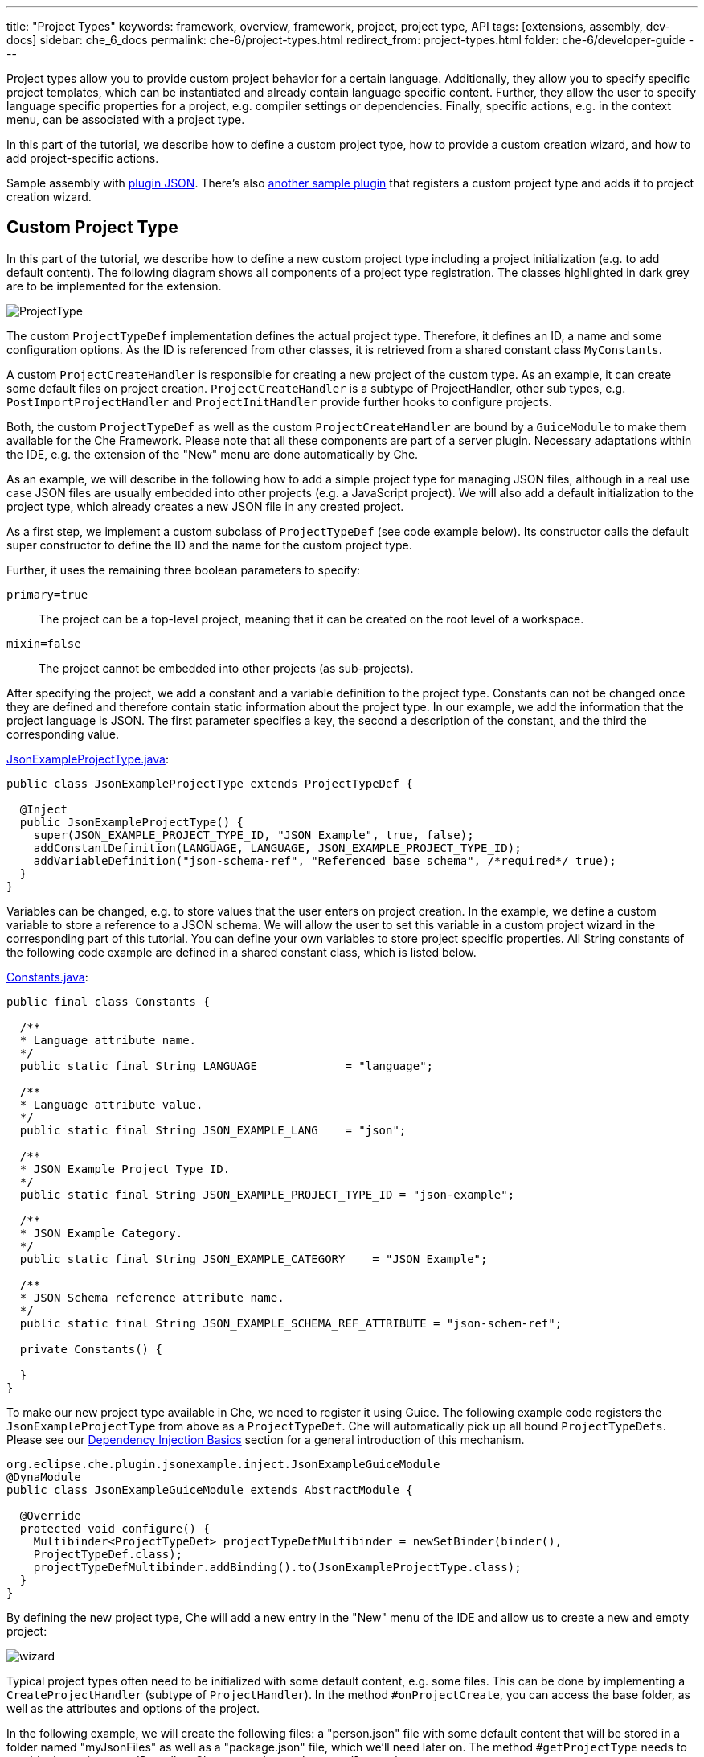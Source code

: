 ---
title: "Project Types"
keywords: framework, overview, framework, project, project type, API
tags: [extensions, assembly, dev-docs]
sidebar: che_6_docs
permalink: che-6/project-types.html
redirect_from: project-types.html
folder: che-6/developer-guide
---


Project types allow you to provide custom project behavior for a certain language. Additionally, they allow you to specify specific project templates, which can be instantiated and already contain language specific content. Further, they allow the user to specify language specific properties for a project, e.g. compiler settings or dependencies. Finally, specific actions, e.g. in the context menu, can be associated with a project type.

In this part of the tutorial, we describe how to define a custom project type, how to provide a custom creation wizard, and how to add project-specific actions.

Sample assembly with https://github.com/che-samples/che-plugin-json[plugin JSON]. There’s also https://github.com/che-samples/che-plugin-wizard[another sample plugin] that registers a custom project type and adds it to project creation wizard.

[id="custom-project-type"]
== Custom Project Type

In this part of the tutorial, we describe how to define a new custom project type including a project initialization (e.g. to add default content). The following diagram shows all components of a project type registration. The classes highlighted in dark grey are to be implemented for the extension.

image::devel/ProjectType.png[]

The custom `ProjectTypeDef` implementation defines the actual project type. Therefore, it defines an ID, a name and some configuration options. As the ID is referenced from other classes, it is retrieved from a shared constant class `MyConstants`.

A custom `ProjectCreateHandler` is responsible for creating a new project of the custom type. As an example, it can create some default files on project creation. `ProjectCreateHandler` is a subtype of ProjectHandler, other sub types, e.g. `PostImportProjectHandler` and `ProjectInitHandler` provide further hooks to configure projects.

Both, the custom `ProjectTypeDef` as well as the custom `ProjectCreateHandler` are bound by a `GuiceModule` to make them available for the Che Framework. Please note that all these components are part of a server plugin. Necessary adaptations within the IDE, e.g. the extension of the "New" menu are done automatically by Che.

As an example, we will describe in the following how to add a simple project type for managing JSON files, although in a real use case JSON files are usually embedded into other projects (e.g. a JavaScript project). We will also add a default initialization to the project type, which already creates a new JSON file in any created project.

As a first step, we implement a custom subclass of `ProjectTypeDef` (see code example below). Its constructor calls the default super constructor to define the ID and the name for the custom project type.

Further, it uses the remaining three boolean parameters to specify:

`primary=true`:: The project can be a top-level project, meaning that it can be created on the root level of a workspace.
`mixin=false`:: The project cannot be embedded into other projects (as sub-projects).

After specifying the project, we add a constant and a variable definition to the project type. Constants can not be changed once they are defined and therefore contain static information about the project type. In our example, we add the information that the project language is JSON. The first parameter specifies a key, the second a description of the constant, and the third the corresponding value.

https://github.com/che-samples/che-plugin-json/blob/master/plugins/plugin-myjson/plugin-myjson-server/src/main/java/it/pkg/projecttype/JsonExampleProjectType.java[JsonExampleProjectType.java]:

[source,java]
----
public class JsonExampleProjectType extends ProjectTypeDef {

  @Inject
  public JsonExampleProjectType() {
    super(JSON_EXAMPLE_PROJECT_TYPE_ID, "JSON Example", true, false);
    addConstantDefinition(LANGUAGE, LANGUAGE, JSON_EXAMPLE_PROJECT_TYPE_ID);
    addVariableDefinition("json-schema-ref", "Referenced base schema", /*required*/ true);
  }
}
----

Variables can be changed, e.g. to store values that the user enters on project creation. In the example, we define a custom variable to store a reference to a JSON schema. We will allow the user to set this variable in a custom project wizard in the corresponding part of this tutorial. You can define your own variables to store project specific properties. All String constants of the following code example are defined in a shared constant class, which is listed below.

https://github.com/che-samples/che-plugin-json/blob/master/plugins/plugin-myjson/plugin-myjson-shared/src/main/java/it/pkg/shared/Constants.java[Constants.java]:

[source,java]
----
public final class Constants {

  /**
  * Language attribute name.
  */
  public static final String LANGUAGE             = "language";

  /**
  * Language attribute value.
  */
  public static final String JSON_EXAMPLE_LANG    = "json";

  /**
  * JSON Example Project Type ID.
  */
  public static final String JSON_EXAMPLE_PROJECT_TYPE_ID = "json-example";

  /**
  * JSON Example Category.
  */
  public static final String JSON_EXAMPLE_CATEGORY    = "JSON Example";

  /**
  * JSON Schema reference attribute name.
  */
  public static final String JSON_EXAMPLE_SCHEMA_REF_ATTRIBUTE = "json-schem-ref";

  private Constants() {

  }
}
----

To make our new project type available in Che, we need to register it using Guice. The following example code registers the `JsonExampleProjectType` from above as a `ProjectTypeDef`. Che will automatically pick up all bound `ProjectTypeDefs`. Please see our link:guice.html[Dependency Injection Basics] section for a general introduction of this mechanism.

[source,java]
----
org.eclipse.che.plugin.jsonexample.inject.JsonExampleGuiceModule
@DynaModule
public class JsonExampleGuiceModule extends AbstractModule {

  @Override
  protected void configure() {
    Multibinder<ProjectTypeDef> projectTypeDefMultibinder = newSetBinder(binder(),
    ProjectTypeDef.class);
    projectTypeDefMultibinder.addBinding().to(JsonExampleProjectType.class);
  }
}
----

By defining the new project type, Che will add a new entry in the "New" menu of the IDE and allow us to create a new and empty project:

image::devel/wizard.png[]

Typical project types often need to be initialized with some default content, e.g. some files. This can be done by implementing a `CreateProjectHandler` (subtype of `ProjectHandler`). In the method `#onProjectCreate`, you can access the base folder, as well as the attributes and options of the project.

In the following example, we will create the following files: a "person.json" file with some default content that will be stored in a folder named "myJsonFiles" as well as a "package.json" file, which we’ll need later on. The method `#getProjectType` needs to provide the project type ID to allow Che to map the `ProjectHandler` to the correct type.

https://github.com/che-samples/che-plugin-json/blob/master/plugins/plugin-myjson/plugin-myjson-server/src/main/java/it/pkg/inject/JsonExampleGuiceModule.java[JsonExampleGuiceModule.java]:

[source,java]
----
public class JsonExampleCreateProjectHandler implements CreateProjectHandler {

  private static final String FILE_NAME = "package.json";

  @Override
  public void onCreateProject(FolderEntry baseFolder,
                              Map<String, AttributeValue> attributes,
                              Map<String, String> options) throws /.../
  {
    InputStream packageJson = null;
    InputStream personJson = null;
    try {
      FolderEntry myJsonFiles = baseFolder.createFolder("myJsonFiles");
      packageJson = getClass().getClassLoader()
                .getResourceAsStream("files/default_package");
      personJson = getClass().getClassLoader()
                .getResourceAsStream("files/default_person");
      baseFolder.createFile(FILE_NAME, packageJson);
      myJsonFiles.createFile("person.json", personJson);
    } finally {
      Closeables.closeQuietly(packageJson);
      Closeables.closeQuietly(personJson);
    }
  }

  @Override
  public String getProjectType() {
    return Constants.JSON_EXAMPLE_PROJECT_TYPE_ID;
  }
}
----

Finally, the ProjectHandler needs to be bound using Guice just as the project type was bound before:

https://github.com/che-samples/che-plugin-json/blob/master/plugins/plugin-myjson/plugin-myjson-server/src/main/java/it/pkg/inject/JsonExampleGuiceModule.java[JsonExampleGuiceModule.java]:

[source,java]
----
/...
Multibinder<ProjectHandler> projectHandlerMultibinder = newSetBinder(binder(),
     ProjectHandler.class);
projectHandlerMultibinder.addBinding().to(JsonExampleCreateProjectHandler.class);
/...
----

Once the ProjectHandler has been added and executed, the example project will already contain the files in the IDE.

[id="project-creation-wizard"]
== Project Creation Wizard

Project creation wizards are executed once the user creates a new project. They allow you to enter general properties (such as a name and a description), but also project-specific properties (e.g. a compiler option, a project dependency, etc.). Without providing a specific project creation wizard, Che already allows you to enter the general properties available for all projects as shown in the following screenshot for the JSON example project type we have defined in the previous section of the tutorial.

In this section, we will describe how to extend the default project creation wizard with a new page allowing it to enter an additional property. As part of the JSON example, we will allow the user to enter the URL of a JSON Schema. We will later use the schema to validate JSON files on the server. Therefore, we will add a new page to the JSON project creation wizard allowing to enter the schema url property:

image::devel/schema.png[]

This page serves as a simple example, it can be adapted for any other project specific property.

The following diagram shows all components for the extension of the project wizard. The classes highlighted in dark grey are to be implemented for the project wizards extension.

image::devel/ProjectType-JsonExample.png[]

Before we look at the detailed implementations, we will first give an overview of all participating components. As a first step, we need to implement a `ProjectWizardRegistrar`. It holds a set of `AbstractWizardPages`. These pages are added to the default wizard and displayed during project creation. Our implementation of a `ProjectWizardRegistrar` is in `JsonExampleProjectWizardRegistrar` and contributes one wizard page (see its method `#getWizardPages`) which will contain exactly one field for entering a JSON schema URL.

The page itself is implemented in `SchemaUrlWizardPage`. To actually display a UI, it configures a GWT view defined in `SchemaUrlPageViewImpl` and its corresponding `SchemaUrlPageViewImpl.ui.xml`. Furthermore, the wizard page will create and configure a handler for URL changes called `SchemaUrlChangedDelegate`.

Now all required classes are set up and the actual runtime behavior can be performed. Whenever the user performs a change in the textbox for the schema URL, GWT will trigger the method `#onSchemaUrlChanged` in `SchemaUrlPageViewImpl` since it is annotated as a handler for changes on this textbox. The method will then notify the `SchemaUrlChangedDelegate`. The `SchemaUrlChangedDelegate` will in turn write the changed URL into a `ProjectConfigDto` owned by the `SchemaUrlWizardPage`.

Finally, to wire everything up with Gin, all we need to do is to define a module to register our class `JsonExampleProjectWizardRegistrar` as an implementation of `ProjectWizardRegistrar`:

https://github.com/che-samples/che-plugin-json/blob/master/plugins/plugin-myjson/plugin-myjson-ide/src/main/java/it/pkg/ide/inject/JsonExampleModule.java[JsonExampleModule.java]:

[source,java]
----
@ExtensionGinModule
public class JsonExampleModule extends AbstractGinModule {

  @Override
  protected void configure() {
      GinMultibinder
              .newSetBinder(binder(), ProjectWizardRegistrar.class)
              .addBinding()
              .to(JsonExampleProjectWizardRegistrar.class);
       }
      //...
}
----

Now let us look at the implementation of all required classes in more detail.

The `JsonExampleProjectWizardRegistrar` is responsible for setting up the `SchemaUrlWizardPage` as one of its wizard pages. To do this, it requests a provider for a `SchemaUrlWizardPage` injected in its constructor. The provider is just a wrapper around the actual wizard page which is required by the Che framework. In the method `#getWizardPages` we can then just return a list of providers for wizard pages containing only the injected provider.

In addition to setting up the wizard page we need to declare the project type and category for which the project wizard is responsible for.

https://github.com/che-samples/che-plugin-json/blob/master/plugins/plugin-myjson/plugin-myjson-ide/src/main/java/it/pkg/ide/project/JsonExampleProjectWizardRegistrar.java[JsonExampleProjectWizardRegistrar.java]:

[source,java]
----
public class JsonExampleProjectWizardRegistrar implements ProjectWizardRegistrar {
  private final List<Provider<? extends WizardPage<ProjectConfigDto>>> wizardPages;

  @Inject
  public JsonExampleProjectWizardRegistrar(
         Provider<SchemaUrlWizardPage> wizardPage) {
    wizardPages = new ArrayList<>();
    wizardPages.add(provider);
  }

  @NotNull
  public String getProjectTypeId() {
    return Constants.JSON_EXAMPLE_PROJECT_TYPE_ID;
  }

  @NotNull
  public String getCategory() {
    return JSON_EXAMPLE_CATEGORY;
  }

  @NotNull
  public List<Provider<? extends WizardPage<ProjectConfigDto>>> getWizardPages()  {
    return wizardPages;
  }
}
----

The `SchemaUrlWizardPage` class defines the actual wizard page for entering a schema URL. In the constructor it requires the injection of a view for displaying the UI of the page called `SchemaUrlPageViewImpl`. In the method `#go`, which is called when the page is about to be displayed, it will set this view as the only widget on the page and pass a new `SchemaUrlChangedDelegate` to the view. The view will later use this delegate to trigger changes on the page’s `ProjectConfigDto` whenever something is entered into the schema URL text box on the view.

https://github.com/che-samples/che-plugin-json/blob/master/plugins/plugin-myjson/plugin-myjson-ide/src/main/java/it/pkg/ide/project/SchemaUrlWizardPage.java[SchemaUrlWizardPage.java]:

[source,java]
----
public class SchemaUrlWizardPage extends AbstractWizardPage<ProjectConfigDto> {

  private final SchemaUrlChangedDelegate view;

  @Inject
  public SchemaUrlWizardPage(SchemaUrlPageViewImpl view) {
    this.view = view;
  }

  @Override
  public void go(AcceptsOneWidget container) {
    container.setWidget(view);
    view.setDelegate(new SchemaUrlChangedDelegate (this.dataObject));   
  }

}
----

The `SchemaUrlChangedDelegate` receives a `ProjectConfigDto` in its constructor which holds all the values that are defined during project creation including the schema URL. Whenever its `#schemaUrlChanged` method is fired, it will write the new value into the `ProjectConfigDto`.

https://github.com/che-samples/che-plugin-json/blob/master/plugins/plugin-myjson/plugin-myjson-ide/src/main/java/it/pkg/ide/project/SchemaUrlChangedDelegate.java[SchemaUrlChangedDelegate.java]:

[source,java]
----
public class SchemaUrlChangedDelegate {

  private ProjectConfigDto dataObject;

  public SchemaUrlChangedDelegate(ProjectConfigDto dataObject) {
    this.dataObject = dataObject;
  }

  public void schemaUrlChanged(String value) {
    dataObject.getAttributes().put("json-schema-ref",
           Collections.singletonList(value));
  }
}
----

`SchemaUrlPageView` is just a marker interface required by the framework to declare that our `SchemaUrlPageViewImpl` is an implementation of a view with a `SchemaUrlChangedDelegate`.

https://github.com/che-samples/che-plugin-json/blob/master/plugins/plugin-myjson/plugin-myjson-ide/src/main/java/it/pkg/ide/project/SchemaUrlPageView.java[SchemaUrlPageView.java]:

[source,java]
----
public interface SchemaUrlPageView extends View<SchemaUrlChangedDelegate> {}
----

`SchemaUrlPageViewImpl` is the class which will actually create the UI with a TextBox for entering the schema URL. It is a GWT Composite with its contents defined in `SchemaUrlPageViewImpl.ui.xml`. To receive all changes of the schema URL in the UI it declares a method `#onSchemaUrlChanged` with an annotation @UiHandler("schemaUrl"). This annotation defines the method that is to be called whenever the text in the schemaUrl text box as defined in `SchemaUrlPageViewImpl.ui.xml` is changed. The method will just forward any call to the `SchemaUrlChangedDelegate` which was configured earlier by the `SchemaUrlWizardPage`. In its constructor the view gets a `JsonExamplePageViewUiBinder` injected which is used to create and bind the UI defined in `SchemaUrlPageViewImpl.ui.xml`. This requires you to define `JsonExamplePageViewUiBinder` as a marker interface extending `UiBinder<DockLayoutPanel, SchemaUrlPageViewImpl>`.

More about declarative UIs with GWT UI binder can be found on the http://www.gwtproject.org/doc/latest/DevGuideUiBinder.html[GWT homepage].

https://github.com/che-samples/che-plugin-json/blob/master/plugins/plugin-myjson/plugin-myjson-ide/src/main/java/it/pkg/ide/project/SchemaUrlPageViewImpl.java[SchemaUrlPageViewImpl.java]:

[source,java]
----
class SchemaUrlPageViewImpl extends Composite implements SchemaUrlPageView {

  interface JsonExamplePageViewUiBinder extends UiBinder<DockLayoutPanel, SchemaUrlPageViewImpl> {
  }

  @UiField
  TextBox schemaUrl;

  private SchemaUrlChangedDelegate delegate;

  @Inject
  public SchemaUrlPageViewImpl(JsonExamplePageViewUiBinder uiBinder) {
    initWidget(uiBinder.createAndBindUi(this));
  }

  /** {@inheritDoc} */
  @Override
  public void setDelegate(SchemaUrlChangedDelegate delegate) {
    this.delegate = delegate;
  }

  @UiHandler("schemaUrl")
  void onSchemaUrlChanged(KeyUpEvent event) {
    delegate.schemaUrlChanged(schemaUrl.getValue());
  }
}
----

https://github.com/che-samples/che-plugin-json/blob/master/plugins/plugin-myjson/plugin-myjson-ide/src/main/java/it/pkg/ide/project/SchemaUrlPageViewImpl.java[SchemaUrlPageViewImpl.ui.xml]:

[source,xml]
----
SchemaUrlPageViewImpl.ui.xml
<ui:UiBinder xmlns:ui='urn:ui:com.google.gwt.uibinder'
          xmlns:g='urn:import:com.google.gwt.user.client.ui'
          xmlns:ide='urn:import:org.eclipse.che.ide.ui'>
  <g:DockLayoutPanel unit="PX" >
      <g:north size="200">
          <g:FlowPanel ui:field="panel">
              <g:FlowPanel height="90px" >
                  <g:Label text="JSON Schema URL" />
                  <ide:TextBox ui:field="schemaUrl"
                              tabIndex="0"
                              debugId="file-createProject-schemaUrl"/>
                  <g:Label ui:field="labelUrlError" width="100%"    wordWrap="true"/>
              </g:FlowPanel>
          </g:FlowPanel>
      </g:north>wo
  </g:DockLayoutPanel>
</ui:UiBinder>
----

By adapting the `SchemaUrlPageViewImpl.ui.xml`, you can customize the layout of the final wizard page.

[id="project-specific-actions"]
== Project-specific Actions

Actions allow you to add custom behavior to the Che IDE. They can be placed in menus, toolbars or context menus. Some actions shall only be available on a specific project type. In the JSON example, we place two actions in the context menu of the defined project type. The screenshot shows a project-specific `HelloWorldAction`, as well as another project specific action.

image::devel/json-example.png[]
